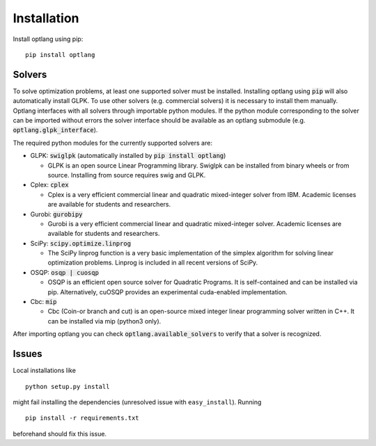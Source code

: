 Installation
============

Install optlang using pip::

  pip install optlang


Solvers
----------
To solve optimization problems, at least one supported solver must be installed.
Installing optlang using :code:`pip` will also automatically install GLPK. To use other solvers (e.g. commercial solvers) it is necessary
to install them manually. Optlang interfaces with all solvers through importable python modules. If the python module corresponding
to the solver can be imported without errors the solver interface should be available as an optlang submodule (e.g.
:code:`optlang.glpk_interface`).

The required python modules for the currently supported solvers are:

- GLPK: :code:`swiglpk` (automatically installed by :code:`pip install optlang`)

  - GLPK is an open source Linear Programming library. Swiglpk can be installed from binary wheels or from source. Installing from source requires swig and GLPK.

- Cplex: :code:`cplex`

  - Cplex is a very efficient commercial linear and quadratic mixed-integer solver from IBM. Academic licenses are available for students and researchers.

- Gurobi: :code:`gurobipy`

  - Gurobi is a very efficient commercial linear and quadratic mixed-integer solver. Academic licenses are available for students and researchers.

- SciPy: :code:`scipy.optimize.linprog`

  - The SciPy linprog function is a very basic implementation of the simplex algorithm for solving linear optimization problems. Linprog is included in all recent versions of SciPy.

- OSQP: :code:`osqp | cuosqp`

  - OSQP is an efficient open source solver for Quadratic Programs. It is self-contained and can be installed via pip. Alternatively, cuOSQP provides an experimental cuda-enabled implementation.

- Cbc: :code:`mip`

  - Cbc (Coin-or branch and cut) is an open-source mixed integer linear programming solver written in C++. It can be installed via mip (python3 only).


After importing optlang you can check :code:`optlang.available_solvers` to verify that a solver is recognized.


Issues
------

Local installations like

::

    python setup.py install


might fail installing the dependencies (unresolved issue with
``easy_install``). Running

::

    pip install -r requirements.txt

beforehand should fix this issue.
